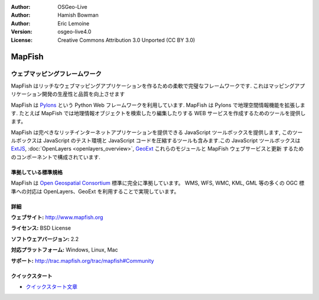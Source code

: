 :Author: OSGeo-Live
:Author: Hamish Bowman
:Author: Eric Lemoine
:Version: osgeo-live4.0
:License: Creative Commons Attribution 3.0 Unported (CC BY 3.0)

.. _mapfish-overview-ja:

.. image:: ../../images/project_logos/logo-mapfish.png
  :scale: 100 %
  :alt: project logo
  :align: right
  :target: http://www.mapfish.org

.. image:: ../../images/logos/OSGeo_project.png
  :scale: 100 %
  :alt: OSGeo Project
  :align: right
  :target: http://www.osgeo.org


MapFish
================================================================================

ウェブマッピングフレームワーク
~~~~~~~~~~~~~~~~~~~~~~~~~~~~~~~~~~~~~~~~~~~~~~~~~~~~~~~~~~~~~~~~~~~~~~~~~~~~~~~~

MapFish はリッチなウェブマッピングアプリケーションを作るための柔軟で完璧なフレームワークです. これはマッピングアプリケーション開発の生産性と品質を向上させます 

MapFish は `Pylons <http://pylonshq.com>`_ という Python Web フレームワークを利用しています.
MapFish は Pylons で地理空間情報機能を拡張します. たとえば MapFish では地理情報オブジェクトを検索したり編集したりする WEB サービスを作成するためのツールを提供します。

MapFish は完ぺきなリッチインターネットアプリケーションを提供できる JavaScript
ツールボックスを提供します, このツールボックスは JavaScript のテスト環境と
JavaScript コードを圧縮するツールも含みます.この JavaScript ツールボックスは
`ExtJS <http://extjs.com>`_, :doc:`OpenLayers <openlayers_overview>`, `GeoExt <http://www.geoext.org>`_ これらのモジュールと MapFish ウェブサービスと更新
するためのコンポーネントで構成されています.

.. image:: ../../images/screenshots/800x600/mapfish-screenshot.jpg
  :scale: 50 %
  :alt: screenshot
  :align: right

準拠している標準規格
--------------------------------------------------------------------------------

MapFish は `Open Geospatial Consortium
<http://www.opengeospatial.org/>`_ 標準に完全に準拠しています。
WMS, WFS, WMC, KML, GML 等の多くの OGC 標準への対応は OpenLayers、GeoExt を利用することで実現しています。


詳細
--------------------------------------------------------------------------------

**ウェブサイト:** http://www.mapfish.org

**ライセンス:** BSD License

**ソフトウェアバージョン:** 2.2

**対応プラットフォーム:** Windows, Linux, Mac

**サポート:** http://trac.mapfish.org/trac/mapfish#Community


クイックスタート
--------------------------------------------------------------------------------

* `クイックスタート文章 <../quickstart/mapfish_quickstart.html>`_


